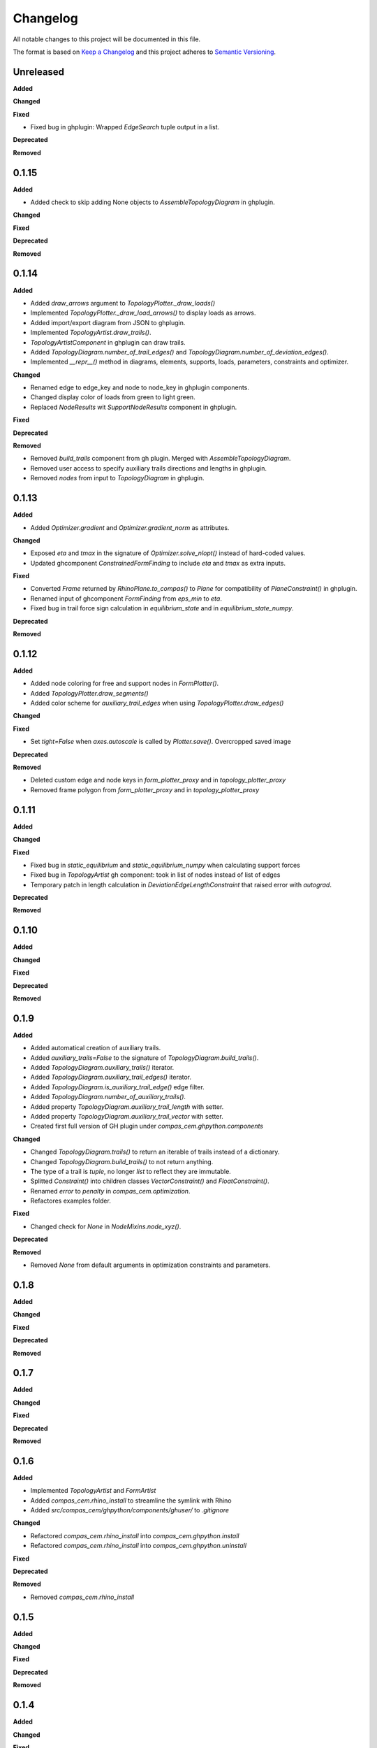 Changelog
=========

All notable changes to this project will be documented in this file.

The format is based on `Keep a Changelog <https://keepachangelog.com/en/1.0.0/>`_
and this project adheres to `Semantic Versioning <https://semver.org/spec/v2.0.0.html>`_.

Unreleased
----------

**Added**

**Changed**

**Fixed**

* Fixed bug in ghplugin: Wrapped `EdgeSearch` tuple output in a list.

**Deprecated**

**Removed**

0.1.15
----------

**Added**

* Added check to skip adding None objects to `AssembleTopologyDiagram` in ghplugin.

**Changed**

**Fixed**

**Deprecated**

**Removed**

0.1.14
----------

**Added**

* Added `draw_arrows` argument to `TopologyPlotter._draw_loads()`
* Implemented `TopologyPlotter._draw_load_arrows()` to display loads as arrows.
* Added import/export diagram from JSON to ghplugin.
* Implemented `TopologyArtist.draw_trails()`.
* `TopologyArtistComponent` in ghplugin can draw trails.
* Added `TopologyDiagram.number_of_trail_edges()` and `TopologyDiagram.number_of_deviation_edges()`.
* Implemented `__repr__()` method in diagrams, elements, supports, loads, parameters, constraints and optimizer.

**Changed**

* Renamed edge to edge_key and node to node_key in ghplugin components.
* Changed display color of loads from green to light green.
* Replaced `NodeResults` wit `SupportNodeResults` component in ghplugin.

**Fixed**

**Deprecated**

**Removed**

* Removed `build_trails` component from gh plugin. Merged with `AssembleTopologyDiagram`.
* Removed user access to specify auxiliary trails directions and lengths in ghplugin.
* Removed `nodes` from input to `TopologyDiagram` in ghplugin.

0.1.13
----------

**Added**

* Added `Optimizer.gradient` and `Optimizer.gradient_norm` as attributes.

**Changed**

* Exposed `eta` and `tmax` in the signature of `Optimizer.solve_nlopt()` instead of hard-coded values.
* Updated ghcomponent `ConstrainedFormFinding` to include `eta` and `tmax` as extra inputs.

**Fixed**

* Converted `Frame` returned by `RhinoPlane.to_compas()` to `Plane` for compatibility of `PlaneConstraint()` in ghplugin.
* Renamed input of ghcomponent `FormFinding` from `eps_min` to `eta`.
* Fixed bug in trail force sign calculation in `equilibrium_state` and in `equilibrium_state_numpy`.

**Deprecated**

**Removed**

0.1.12
----------

**Added**

* Added node coloring for free and support nodes in `FormPlotter()`.
* Added `TopologyPlotter.draw_segments()`
* Added color scheme for `auxiliary_trail_edges` when using `TopologyPlotter.draw_edges()`

**Changed**

**Fixed**

* Set `tight=False` when `axes.autoscale` is called by `Plotter.save()`. Overcropped saved image

**Deprecated**

**Removed**

* Deleted custom edge and node keys in `form_plotter_proxy` and in `topology_plotter_proxy`
* Removed frame polygon from `form_plotter_proxy` and in `topology_plotter_proxy`

0.1.11
----------

**Added**

**Changed**

**Fixed**

* Fixed bug in `static_equilibrium` and `static_equilibrium_numpy` when calculating support forces
* Fixed bug in `TopologyArtist` gh component: took in list of nodes instead of list of edges
* Temporary patch in length calculation in `DeviationEdgeLengthConstraint` that raised error with `autograd`.

**Deprecated**

**Removed**

0.1.10
----------

**Added**

**Changed**

**Fixed**

**Deprecated**

**Removed**

0.1.9
----------

**Added**

* Added automatical creation of auxiliary trails.
* Added `auxiliary_trails=False` to the signature of `TopologyDiagram.build_trails()`.
* Added `TopologyDiagram.auxiliary_trails()` iterator.
* Added `TopologyDiagram.auxiliary_trail_edges()` iterator.
* Added `TopologyDiagram.is_auxiliary_trail_edge()` edge filter.
* Added `TopologyDiagram.number_of_auxiliary_trails()`.
* Added property `TopologyDiagram.auxiliary_trail_length` with setter.
* Added property `TopologyDiagram.auxiliary_trail_vector` with setter.
* Created first full version of GH plugin under `compas_cem.ghpython.components`

**Changed**

* Changed `TopologyDiagram.trails()` to return an iterable of trails instead of a dictionary.
* Changed `TopologyDiagram.build_trails()` to not return anything.
* The type of a trail is `tuple`, no longer `list` to reflect they are immutable.
* Splitted `Constraint()` into children classes `VectorConstraint()` and `FloatConstraint()`.
* Renamed `error` to `penalty` in `compas_cem.optimization`.
* Refactores examples folder.

**Fixed**

* Changed check for `None` in `NodeMixins.node_xyz()`.

**Deprecated**

**Removed**

* Removed `None` from default arguments in optimization constraints and parameters.

0.1.8
----------

**Added**

**Changed**

**Fixed**

**Deprecated**

**Removed**

0.1.7
----------

**Added**

**Changed**

**Fixed**

**Deprecated**

**Removed**

0.1.6
----------

**Added**

* Implemented `TopologyArtist` and `FormArtist`
* Added `compas_cem.rhino_install` to streamline the symlink with Rhino
* Added `src/compas_cem/ghpython/components/ghuser/` to `.gitignore`

**Changed**

* Refactored `compas_cem.rhino_install` into `compas_cem.ghpython.install`
* Refactored `compas_cem.rhino_install` into `compas_cem.ghpython.uninstall`

**Fixed**

**Deprecated**

**Removed**

* Removed `compas_cem.rhino_install`

0.1.5
----------

**Added**

**Changed**

**Fixed**

**Deprecated**

**Removed**

0.1.4
----------

**Added**

**Changed**

**Fixed**

**Deprecated**

**Removed**

* Deleted tag regex from `.bumpversion.cfg`

0.1.3
------
**Added**

* Added automatic tag versioning to `CHANGELOG.md`

**Changed**

* Renamed `CHANGELOG.md` to  `CHANGELOG.rst`

**Fixed**

**Deprecated**

**Removed**

